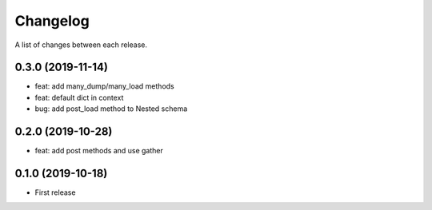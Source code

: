 Changelog
---------

A list of changes between each release.

0.3.0 (2019-11-14)
^^^^^^^^^^^^^^^^^^

- feat: add many_dump/many_load methods
- feat: default dict in context
- bug: add post_load method to Nested schema

0.2.0 (2019-10-28)
^^^^^^^^^^^^^^^^^^

- feat: add post methods and use gather

0.1.0 (2019-10-18)
^^^^^^^^^^^^^^^^^^

- First release
